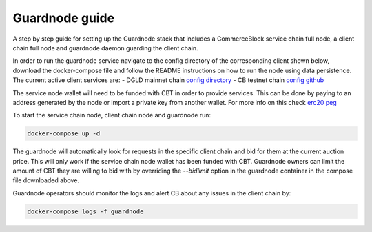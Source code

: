 Guardnode guide
===============

A step by step guide for setting up the Guardnode stack that includes a CommerceBlock service chain full node, a client chain full node and guardnode daemon guarding the client chain.

In order to run the guardnode service navigate to the config directory of the corresponding client shown below, download the docker-compose file and follow the README instructions on how to run the node using data persistence. The current active client services are:
- DGLD mainnet chain `config directory <https://github.com/goldtokensa/config/tree/master/mainnet>`_
- CB testnet chain `config github <https://github.com/commerceblock/config/testnet>`_

The service node wallet will need to be funded with CBT in order to provide services. This can be done by paying to an address generated by the node or import a private key from another wallet. For more info on this check `erc20 peg <https://commerceblock.readthedocs.io/en/latest/twowp/index.html>`_

To start the service chain node, client chain node and guardnode run:

.. code-block:: bash

    docker-compose up -d

The guardnode will automatically look for requests in the specific client chain and bid for them at the current auction price. This will only work if the service chain node wallet has been funded with CBT. Guardnode owners can limit the amount of CBT they are willing to bid with by overriding the `--bidlimit` option in the guardnode container in the compose file downloaded above.

Guardnode operators should monitor the logs and alert CB about any issues in the client chain by:

.. code-block:: bash

    docker-compose logs -f guardnode
